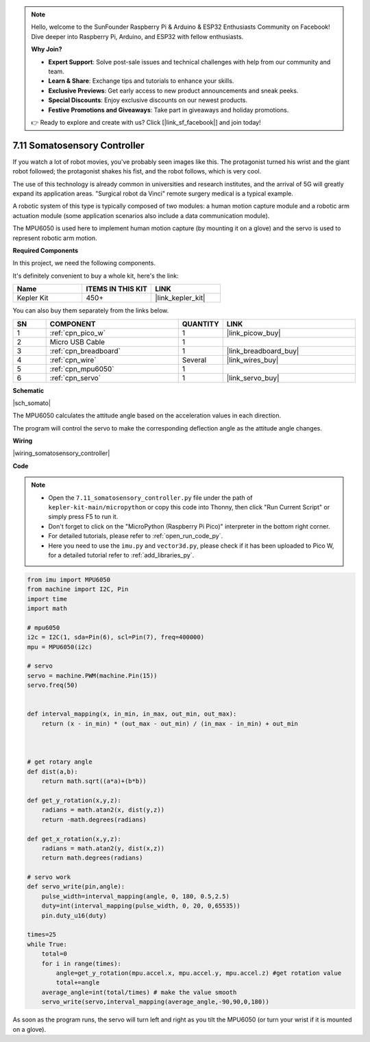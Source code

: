 .. note::

    Hello, welcome to the SunFounder Raspberry Pi & Arduino & ESP32 Enthusiasts Community on Facebook! Dive deeper into Raspberry Pi, Arduino, and ESP32 with fellow enthusiasts.

    **Why Join?**

    - **Expert Support**: Solve post-sale issues and technical challenges with help from our community and team.
    - **Learn & Share**: Exchange tips and tutorials to enhance your skills.
    - **Exclusive Previews**: Get early access to new product announcements and sneak peeks.
    - **Special Discounts**: Enjoy exclusive discounts on our newest products.
    - **Festive Promotions and Giveaways**: Take part in giveaways and holiday promotions.

    👉 Ready to explore and create with us? Click [|link_sf_facebook|] and join today!

.. _py_somato_controller:


7.11 Somatosensory Controller
=============================

If you watch a lot of robot movies, you've probably seen images like this.
The protagonist turned his wrist and the giant robot followed; the protagonist shakes his fist, and the robot follows, which is very cool.

The use of this technology is already common in universities and research institutes, and the arrival of 5G will greatly expand its application areas.
"Surgical robot da Vinci" remote surgery medical is a typical example.

A robotic system of this type is typically composed of two modules: a human motion capture module and a robotic arm actuation module (some application scenarios also include a data communication module).

The MPU6050 is used here to implement human motion capture (by mounting it on a glove) and the servo is used to represent robotic arm motion.

**Required Components**

In this project, we need the following components. 

It's definitely convenient to buy a whole kit, here's the link: 

.. list-table::
    :widths: 20 20 20
    :header-rows: 1

    *   - Name	
        - ITEMS IN THIS KIT
        - LINK
    *   - Kepler Kit	
        - 450+
        - |link_kepler_kit|

You can also buy them separately from the links below.


.. list-table::
    :widths: 5 20 5 20
    :header-rows: 1

    *   - SN
        - COMPONENT	
        - QUANTITY
        - LINK

    *   - 1
        - :ref:`cpn_pico_w`
        - 1
        - |link_picow_buy|
    *   - 2
        - Micro USB Cable
        - 1
        - 
    *   - 3
        - :ref:`cpn_breadboard`
        - 1
        - |link_breadboard_buy|
    *   - 4
        - :ref:`cpn_wire`
        - Several
        - |link_wires_buy|
    *   - 5
        - :ref:`cpn_mpu6050`
        - 1
        - 
    *   - 6
        - :ref:`cpn_servo`
        - 1
        - |link_servo_buy|


**Schematic**

|sch_somato|

The MPU6050 calculates the attitude angle based on the acceleration values in each direction.

The program will control the servo to make the corresponding deflection angle as the attitude angle changes.

**Wiring**

|wiring_somatosensory_controller| 


**Code**


.. note::

    * Open the ``7.11_somatosensory_controller.py`` file under the path of ``kepler-kit-main/micropython`` or copy this code into Thonny, then click "Run Current Script" or simply press F5 to run it.
    * Don't forget to click on the "MicroPython (Raspberry Pi Pico)" interpreter in the bottom right corner. 

    * For detailed tutorials, please refer to :ref:`open_run_code_py`.
    * Here you need to use the ``imu.py`` and ``vector3d.py``, please check if it has been uploaded to Pico W, for a detailed tutorial refer to :ref:`add_libraries_py`.


.. code-block:: python


    from imu import MPU6050
    from machine import I2C, Pin
    import time
    import math

    # mpu6050
    i2c = I2C(1, sda=Pin(6), scl=Pin(7), freq=400000)
    mpu = MPU6050(i2c)

    # servo
    servo = machine.PWM(machine.Pin(15))
    servo.freq(50)


    def interval_mapping(x, in_min, in_max, out_min, out_max):
        return (x - in_min) * (out_max - out_min) / (in_max - in_min) + out_min



    # get rotary angle
    def dist(a,b):
        return math.sqrt((a*a)+(b*b))

    def get_y_rotation(x,y,z):
        radians = math.atan2(x, dist(y,z))
        return -math.degrees(radians)

    def get_x_rotation(x,y,z):
        radians = math.atan2(y, dist(x,z))
        return math.degrees(radians)

    # servo work
    def servo_write(pin,angle):
        pulse_width=interval_mapping(angle, 0, 180, 0.5,2.5)
        duty=int(interval_mapping(pulse_width, 0, 20, 0,65535))
        pin.duty_u16(duty)

    times=25
    while True:
        total=0 
        for i in range(times):
            angle=get_y_rotation(mpu.accel.x, mpu.accel.y, mpu.accel.z) #get rotation value
            total+=angle
        average_angle=int(total/times) # make the value smooth
        servo_write(servo,interval_mapping(average_angle,-90,90,0,180))


As soon as the program runs, the servo will turn left and right as you tilt the MPU6050 (or turn your wrist if it is mounted on a glove).